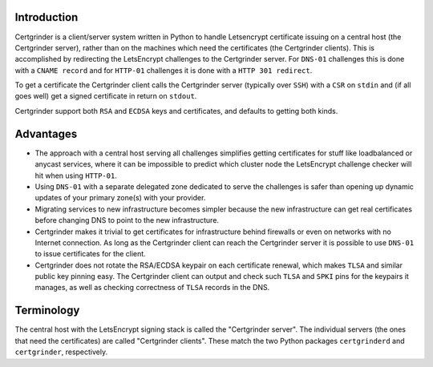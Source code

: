 Introduction
============
Certgrinder is a client/server system written in Python to handle Letsencrypt certificate issuing on a central host (the Certgrinder server), rather than on the machines which need the certificates (the Certgrinder clients). This is accomplished by redirecting the LetsEncrypt challenges to the Certgrinder server. For ``DNS-01`` challenges this is done with a ``CNAME record`` and for ``HTTP-01`` challenges it is done with a ``HTTP 301 redirect``.

To get a certificate the Certgrinder client calls the Certgrinder server (typically over ``SSH``) with a ``CSR`` on ``stdin`` and (if all goes well) get a signed certificate in return on ``stdout``.

Certgrinder support both ``RSA`` and ``ECDSA`` keys and certificates, and defaults to getting both kinds.

Advantages
==========
- The approach with a central host serving all challenges simplifies getting certificates for stuff like loadbalanced or anycast services, where it can be impossible to predict which cluster node the LetsEncrypt challenge checker will hit when using ``HTTP-01``.

- Using ``DNS-01`` with a separate delegated zone dedicated to serve the challenges is safer than opening up dynamic updates of your primary zone(s) with your provider.

- Migrating services to new infrastructure becomes simpler because the new infrastructure can get real certificates before changing DNS to point to the new infrastructure.

- Certgrinder makes it trivial to get certificates for infrastructure behind firewalls or even on networks with no Internet connection. As long as the Certgrinder client can reach the Certgrinder server it is possible to use ``DNS-01`` to issue certificates for the client.

- Certgrinder does not rotate the RSA/ECDSA keypair on each certificate renewal, which makes ``TLSA`` and similar public key pinning easy. The Certgrinder client can output and check such ``TLSA`` and ``SPKI`` pins for the keypairs it manages, as well as checking correctness of ``TLSA`` records in the DNS.


Terminology
===========
The central host with the LetsEncrypt signing stack is called the "Certgrinder server". The individual servers (the ones that need the certificates) are called "Certgrinder clients". These match the two Python packages ``certgrinderd`` and ``certgrinder``, respectively.
